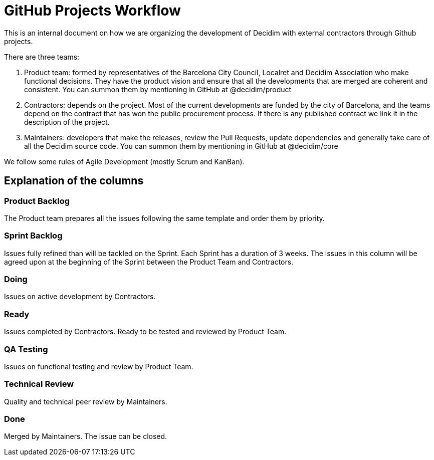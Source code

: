 = GitHub Projects Workflow

This is an internal document on how we are organizing the development of Decidim with external contractors through Github projects.

There are three teams:

1. Product team: formed by representatives of the Barcelona City Council, Localret and Decidim Association who make functional decisions. They have the product vision and ensure that all the developments that are merged are coherent and consistent. You can summon them by mentioning in GitHub at @decidim/product
2. Contractors: depends on the project. Most of the current developments are funded by the city of Barcelona, and the teams depend on the contract that has won the public procurement process. If there is any published contract we link it in the description of the project.
3. Maintainers: developers that make the releases, review the Pull Requests, update dependencies and generally take care of all the Decidim source code. You can summon them by mentioning in GitHub at @decidim/core

We follow some rules of Agile Development (mostly Scrum and KanBan).

== Explanation of the columns

=== Product Backlog

The Product team prepares all the issues following the same template and order them by priority.

=== Sprint Backlog

Issues fully refined than will be tackled on the Sprint. Each Sprint has a duration of 3 weeks.
The issues in this column will be agreed upon at the beginning of the Sprint between the Product Team and Contractors.

=== Doing

Issues on active development by Contractors.

=== Ready

Issues completed by Contractors. Ready to be tested and reviewed by Product Team.

=== QA Testing

Issues on functional testing and review by Product Team.

=== Technical Review

Quality and technical peer review by Maintainers.

=== Done

Merged by Maintainers. The issue can be closed.
